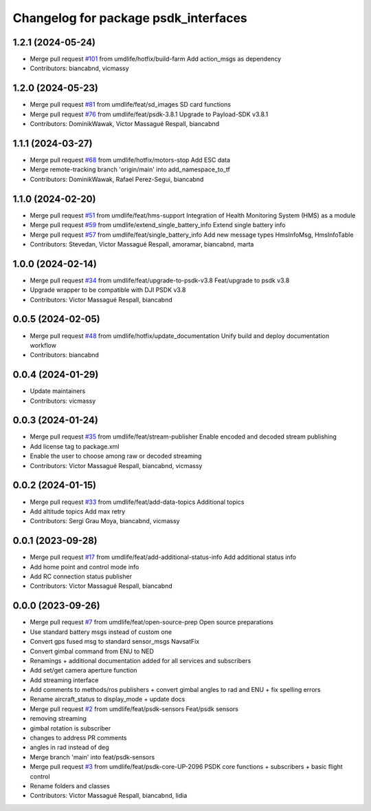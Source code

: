 ^^^^^^^^^^^^^^^^^^^^^^^^^^^^^^^^^^^^^
Changelog for package psdk_interfaces
^^^^^^^^^^^^^^^^^^^^^^^^^^^^^^^^^^^^^

1.2.1 (2024-05-24)
------------------
* Merge pull request `#101 <https://github.com/umdlife/psdk_ros2/issues/101>`_ from umdlife/hotfix/build-farm
  Add action_msgs as dependency
* Contributors: biancabnd, vicmassy

1.2.0 (2024-05-23)
------------------
* Merge pull request `#81 <https://github.com/umdlife/psdk_ros2/issues/81>`_ from umdlife/feat/sd_images
  SD card functions
* Merge pull request `#76 <https://github.com/umdlife/psdk_ros2/issues/76>`_ from umdlife/feat/psdk-3.8.1
  Upgrade to Payload-SDK v3.8.1
* Contributors: DominikWawak, Victor Massagué Respall, biancabnd

1.1.1 (2024-03-27)
------------------
* Merge pull request `#68 <https://github.com/umdlife/psdk_ros2/issues/68>`_ from umdlife/hotfix/motors-stop
  Add ESC data
* Merge remote-tracking branch 'origin/main' into add_namespace_to_tf
* Contributors: DominikWawak, Rafael Perez-Segui, biancabnd

1.1.0 (2024-02-20)
------------------
* Merge pull request `#51 <https://github.com/umdlife/psdk_ros2/issues/51>`_ from umdlife/feat/hms-support
  Integration of Health Monitoring System (HMS) as a module
* Merge pull request `#59 <https://github.com/umdlife/psdk_ros2/issues/59>`_ from umdlife/extend_single_battery_info
  Extend single battery info
* Merge pull request `#57 <https://github.com/umdlife/psdk_ros2/issues/57>`_ from umdlife/feat/single_battery_info
  Add new message types HmsInfoMsg, HmsInfoTable
* Contributors: Stevedan, Victor Massagué Respall, amoramar, biancabnd, marta

1.0.0 (2024-02-14)
------------------
* Merge pull request `#34 <https://github.com/umdlife/psdk_ros2/issues/34>`_ from umdlife/feat/upgrade-to-psdk-v3.8
  Feat/upgrade to psdk v3.8
* Upgrade wrapper to be compatible with DJI PSDK v3.8
* Contributors: Victor Massagué Respall, biancabnd

0.0.5 (2024-02-05)
------------------
* Merge pull request `#48 <https://github.com/umdlife/psdk_ros2/issues/48>`_ from umdlife/hotfix/update_documentation
  Unify build and deploy documentation workflow
* Contributors: biancabnd

0.0.4 (2024-01-29)
------------------
* Update maintainers
* Contributors: vicmassy

0.0.3 (2024-01-24)
------------------
* Merge pull request `#35 <https://github.com/umdlife/psdk_ros2/issues/35>`_ from umdlife/feat/stream-publisher
  Enable encoded and decoded stream publishing
* Add license tag to package.xml
* Enable the user to choose among raw or decoded streaming
* Contributors: Victor Massagué Respall, biancabnd, vicmassy

0.0.2 (2024-01-15)
------------------
* Merge pull request `#33 <https://github.com/umdlife/psdk_ros2/issues/33>`_ from umdlife/feat/add-data-topics
  Additional topics
* Add altitude topics
  Add max retry
* Contributors: Sergi Grau Moya, biancabnd, vicmassy

0.0.1 (2023-09-28)
------------------
* Merge pull request `#17 <https://github.com/umdlife/psdk_ros2/issues/17>`_ from umdlife/feat/add-additional-status-info
  Add additional status info
* Add home point and control mode info
* Add RC connection status publisher
* Contributors: Victor Massagué Respall, biancabnd

0.0.0 (2023-09-26)
------------------
* Merge pull request `#7 <https://github.com/umdlife/psdk_ros2/issues/7>`_ from umdlife/feat/open-source-prep
  Open source preparations
* Use standard battery msgs instead of custom one
* Convert gps fused msg to standard sensor_msgs NavsatFix
* Convert gimbal command from ENU to NED
* Renamings + additional documentation added for all services and subscribers
* Add set/get camera aperture function
* Add streaming interface
* Add comments to methods/ros publishers + convert gimbal angles to rad and ENU + fix spelling errors
* Rename aircraft_status to display_mode + update docs
* Merge pull request `#2 <https://github.com/umdlife/psdk_ros2/issues/2>`_ from umdlife/feat/psdk-sensors
  Feat/psdk sensors
* removing streaming
* gimbal rotation is subscriber
* changes to address PR comments
* angles in rad instead of deg
* Merge branch 'main' into feat/psdk-sensors
* Merge pull request `#3 <https://github.com/umdlife/psdk_ros2/issues/3>`_ from umdlife/feat/psdk-core-UP-2096
  PSDK core functions + subscribers + basic flight control
* Rename folders and classes
* Contributors: Victor Massagué Respall, biancabnd, lidia
